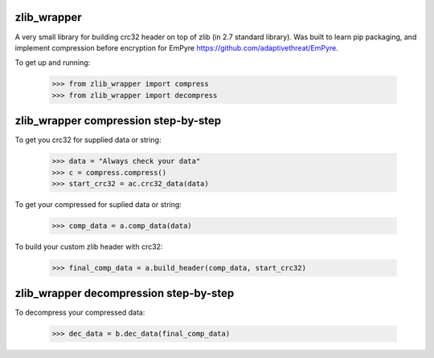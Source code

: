 .. image:: https://travis-ci.org/killswitch-GUI/zlib_wrapper.svg?branch=master
    :target: https://travis-ci.org/killswitch-GUI/zlib_wrapper
.. image:: https://coveralls.io/repos/github/killswitch-GUI/zlib_wrapper/badge.svg?branch=master :target: https://coveralls.io/github/killswitch-GUI/zlib_wrapper?branch=master
zlib_wrapper
--------

A very small library for building crc32 header on top of zlib (in 2.7 standard library). Was built to learn pip packaging, and implement compression before encryption for EmPyre https://github.com/adaptivethreat/EmPyre.

To get up and running:

    >>> from zlib_wrapper import compress
    >>> from zlib_wrapper import decompress
    
zlib_wrapper compression step-by-step
--------

To get you crc32 for supplied data or string:

    >>> data = "Always check your data"
    >>> c = compress.compress()
    >>> start_crc32 = ac.crc32_data(data)
    
To get your compressed for suplied data or string:

    >>> comp_data = a.comp_data(data)

To build your custom zlib header with crc32:
    
    >>> final_comp_data = a.build_header(comp_data, start_crc32)

zlib_wrapper decompression step-by-step
--------

To decompress your compressed data:

    >>> dec_data = b.dec_data(final_comp_data)
    
